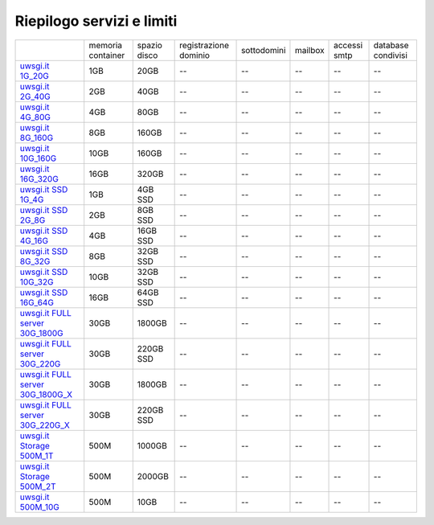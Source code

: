 --------------------------
Riepilogo servizi e limiti
--------------------------

+----------------------------------------------------------------+----------------------+------------------+-----------------------+-------------+----------+--------------+--------------------+
|                                                                |   memoria container  |  spazio disco    | registrazione dominio | sottodomini |  mailbox | accessi smtp | database condivisi |
+----------------------------------------------------------------+----------------------+------------------+-----------------------+-------------+----------+--------------+--------------------+
| `uwsgi.it 1G_20G </listino_uwsgi>`_                            |        1GB           |       20GB       |           --          |     --      |    --    |      --      |        --          |              
+----------------------------------------------------------------+----------------------+------------------+-----------------------+-------------+----------+--------------+--------------------+
| `uwsgi.it 2G_40G </listino_uwsgi>`_                            |        2GB           |       40GB       |           --          |     --      |    --    |      --      |        --          |
+----------------------------------------------------------------+----------------------+------------------+-----------------------+-------------+----------+--------------+--------------------+
| `uwsgi.it 4G_80G </listino_uwsgi>`_                            |        4GB           |       80GB       |           --          |     --      |    --    |      --      |        --          |
+----------------------------------------------------------------+----------------------+------------------+-----------------------+-------------+----------+--------------+--------------------+
| `uwsgi.it 8G_160G </listino_uwsgi>`_                           |        8GB           |       160GB      |           --          |     --      |    --    |      --      |        --          |
+----------------------------------------------------------------+----------------------+------------------+-----------------------+-------------+----------+--------------+--------------------+
| `uwsgi.it 10G_160G </listino_uwsgi>`_                          |        10GB          |       160GB      |           --          |     --      |    --    |      --      |        --          |
+----------------------------------------------------------------+----------------------+------------------+-----------------------+-------------+----------+--------------+--------------------+
| `uwsgi.it 16G_320G </listino_uwsgi>`_                          |        16GB          |       320GB      |           --          |     --      |    --    |      --      |        --          |
+----------------------------------------------------------------+----------------------+------------------+-----------------------+-------------+----------+--------------+--------------------+
| `uwsgi.it SSD 1G_4G </listino_uwsgissd>`_                      |        1GB           |       4GB SSD    |           --          |     --      |    --    |      --      |        --          |
+----------------------------------------------------------------+----------------------+------------------+-----------------------+-------------+----------+--------------+--------------------+
| `uwsgi.it SSD 2G_8G </listino_uwsgissd>`_                      |        2GB           |       8GB SSD    |           --          |     --      |    --    |      --      |        --          |
+----------------------------------------------------------------+----------------------+------------------+-----------------------+-------------+----------+--------------+--------------------+
| `uwsgi.it SSD 4G_16G </listino_uwsgissd>`_                     |        4GB           |       16GB SSD   |           --          |     --      |    --    |      --      |        --          |
+----------------------------------------------------------------+----------------------+------------------+-----------------------+-------------+----------+--------------+--------------------+
| `uwsgi.it SSD 8G_32G </listino_uwsgissd>`_                     |        8GB           |       32GB SSD   |           --          |     --      |    --    |      --      |        --          |
+----------------------------------------------------------------+----------------------+------------------+-----------------------+-------------+----------+--------------+--------------------+
| `uwsgi.it SSD 10G_32G </listino_uwsgissd>`_                    |        10GB          |       32GB SSD   |           --          |     --      |    --    |      --      |        --          |
+----------------------------------------------------------------+----------------------+------------------+-----------------------+-------------+----------+--------------+--------------------+
| `uwsgi.it SSD 16G_64G </listino_uwsgissd>`_                    |        16GB          |       64GB SSD   |           --          |     --      |    --    |      --      |        --          |
+----------------------------------------------------------------+----------------------+------------------+-----------------------+-------------+----------+--------------+--------------------+
| `uwsgi.it FULL server 30G_1800G </listino_uwsgi_fullserver>`_  |        30GB          |     1800GB       |           --          |     --      |    --    |      --      |        --          |
+----------------------------------------------------------------+----------------------+------------------+-----------------------+-------------+----------+--------------+--------------------+
| `uwsgi.it FULL server 30G_220G </listino_uwsgi_fullserver>`_   |        30GB          |     220GB SSD    |           --          |     --      |    --    |      --      |        --          |
+----------------------------------------------------------------+----------------------+------------------+-----------------------+-------------+----------+--------------+--------------------+
| `uwsgi.it FULL server 30G_1800G_X </listino_uwsgi_fullserver>`_|        30GB          |     1800GB       |           --          |     --      |    --    |      --      |        --          |
+----------------------------------------------------------------+----------------------+------------------+-----------------------+-------------+----------+--------------+--------------------+
| `uwsgi.it FULL server 30G_220G_X </listino_uwsgi_fullserver>`_ |        30GB          |     220GB SSD    |           --          |     --      |    --    |      --      |        --          |
+----------------------------------------------------------------+----------------------+------------------+-----------------------+-------------+----------+--------------+--------------------+
| `uwsgi.it Storage 500M_1T </listino_uwsgi_storage>`_           |        500M          |     1000GB       |           --          |     --      |    --    |      --      |        --          |
+----------------------------------------------------------------+----------------------+------------------+-----------------------+-------------+----------+--------------+--------------------+
| `uwsgi.it Storage 500M_2T </listino_uwsgi_storage>`_           |        500M          |     2000GB       |           --          |     --      |    --    |      --      |        --          |
+----------------------------------------------------------------+----------------------+------------------+-----------------------+-------------+----------+--------------+--------------------+
| `uwsgi.it 500M_10G </listino_uwsgi>`_                          |        500M          |       10GB       |           --          |     --      |    --    |      --      |        --          |              
+----------------------------------------------------------------+----------------------+------------------+-----------------------+-------------+----------+--------------+--------------------+
